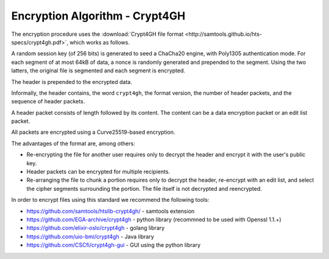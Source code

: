 Encryption Algorithm - Crypt4GH
===============================

The encryption procedure uses the :download:`Crypt4GH file format
<http://samtools.github.io/hts-specs/crypt4gh.pdf>`, which works as follows.

A random session key (of 256 bits) is generated to seed a ChaCha20
engine, with Poly1305 authentication mode. For each segment of at most
64kB of data, a nonce is randomly generated and prepended to the
segment. Using the two latters, the original file is segmented and
each segment is encrypted.

The header is prepended to the encrypted data.

Informally, the header contains, the word ``crypt4gh``, the
format version, the number of header packets, and the sequence of header packets.

A header packet consists of length followed by its content. 
The content can be a data encryption packet or an edit list packet.

All packets are encrypted using a Curve25519-based encryption.

.. image:: /static/crypt4gh_structure.png
   :target: http://samtools.github.io/hts-specs/crypt4gh.pdf
   :alt: Crypt4GH Encryption


The advantages of the format are, among others:

* Re-encrypting the file for another user requires only to decrypt the header and encrypt it with the user's public key.
* Header packets can be encrypted for multiple recipients.
* Re-arranging the file to chunk a portion requires only to decrypt the header, 
  re-encrypt with an edit list, and select the cipher segments surrounding the portion. The file itself is not decrypted and reencrypted.

In order to encrypt files using this standard we recommend the following tools:

* https://github.com/samtools/htslib-crypt4gh/ - samtools extension
* https://github.com/EGA-archive/crypt4gh - python library (recommned to be used with Openssl 1.1.+)
* https://github.com/elixir-oslo/crypt4gh - golang library
* https://github.com/uio-bmi/crypt4gh - Java library
* https://github.com/CSCfi/crypt4gh-gui - GUI using the python library
